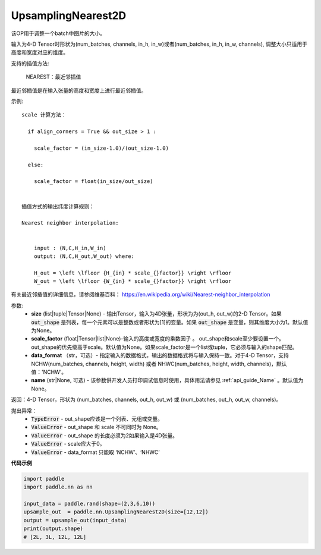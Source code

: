 .. _cn_api_paddle_nn_UpsamplingNearest2d:

UpsamplingNearest2D
-------------------------------

.. py:function:: paddle.nn.UpsamplingNearest2D(size=None,scale_factor=None, data_format='NCHW',name=None):



该OP用于调整一个batch中图片的大小。

输入为4-D Tensor时形状为(num_batches, channels, in_h, in_w)或者(num_batches, in_h, in_w, channels), 调整大小只适用于高度和宽度对应的维度。

支持的插值方法:

    NEAREST：最近邻插值


最近邻插值是在输入张量的高度和宽度上进行最近邻插值。


示例:

::

      
      scale 计算方法：

        if align_corners = True && out_size > 1 :

          scale_factor = (in_size-1.0)/(out_size-1.0)

        else:

          scale_factor = float(in_size/out_size)


      插值方式的输出纬度计算规则：

      Nearest neighbor interpolation:


          input : (N,C,H_in,W_in)
          output: (N,C,H_out,W_out) where:

          H_out = \left \lfloor {H_{in} * scale_{}factor}} \right \rfloor
          W_out = \left \lfloor {W_{in} * scale_{}factor}} \right \rfloor

有关最近邻插值的详细信息，请参阅维基百科：
https://en.wikipedia.org/wiki/Nearest-neighbor_interpolation


参数:
    - **size** (list|tuple|Tensor|None) - 输出Tensor，输入为4D张量，形状为为(out_h, out_w)的2-D Tensor。如果 :code:`out_shape` 是列表，每一个元素可以是整数或者形状为[1]的变量。如果 :code:`out_shape` 是变量，则其维度大小为1。默认值为None。
    - **scale_factor** (float|Tensor|list|None)-输入的高度或宽度的乘数因子 。 out_shape和scale至少要设置一个。out_shape的优先级高于scale。默认值为None。如果scale_factor是一个list或tuple，它必须与输入的shape匹配。
    - **data_format** （str，可选）- 指定输入的数据格式，输出的数据格式将与输入保持一致。对于4-D Tensor，支持 NCHW(num_batches, channels, height, width) 或者 NHWC(num_batches, height, width, channels)，默认值：'NCHW'。
    - **name** (str|None, 可选) - 该参数供开发人员打印调试信息时使用，具体用法请参见 :ref:`api_guide_Name` 。默认值为None。

返回：4-D Tensor，形状为 (num_batches, channels, out_h, out_w) 或 (num_batches, out_h, out_w, channels)。


抛出异常：
    - :code:`TypeError` - out_shape应该是一个列表、元组或变量。
    - :code:`ValueError` - out_shape 和 scale 不可同时为 None。
    - :code:`ValueError` - out_shape 的长度必须为2如果输入是4D张量。
    - :code:`ValueError` - scale应大于0。
    - :code:`ValueError` - data_format 只能取 ‘NCHW’、‘NHWC’


**代码示例**

..  code-block:: python

       import paddle
       import paddle.nn as nn

       input_data = paddle.rand(shape=(2,3,6,10))
       upsample_out  = paddle.nn.UpsamplingNearest2D(size=[12,12])
       output = upsample_out(input_data)
       print(output.shape)
       # [2L, 3L, 12L, 12L]
